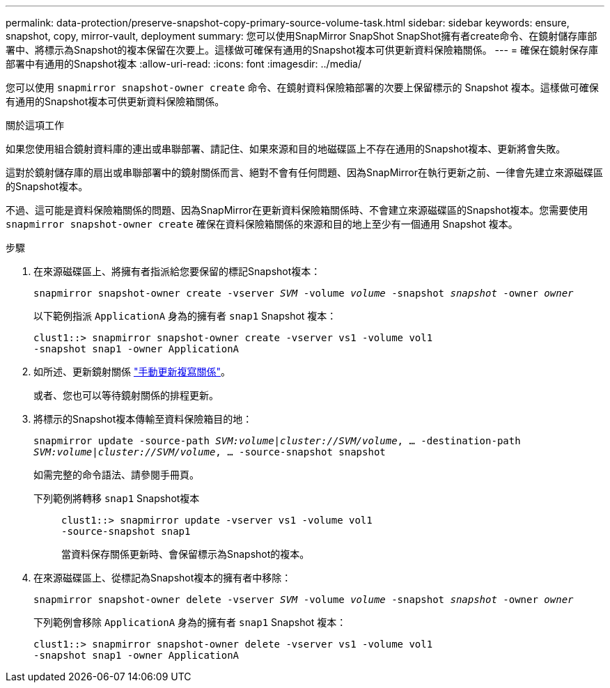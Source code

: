 ---
permalink: data-protection/preserve-snapshot-copy-primary-source-volume-task.html 
sidebar: sidebar 
keywords: ensure, snapshot, copy, mirror-vault, deployment 
summary: 您可以使用SnapMirror SnapShot SnapShot擁有者create命令、在鏡射儲存庫部署中、將標示為Snapshot的複本保留在次要上。這樣做可確保有通用的Snapshot複本可供更新資料保險箱關係。 
---
= 確保在鏡射保存庫部署中有通用的Snapshot複本
:allow-uri-read: 
:icons: font
:imagesdir: ../media/


[role="lead"]
您可以使用 `snapmirror snapshot-owner create` 命令、在鏡射資料保險箱部署的次要上保留標示的 Snapshot 複本。這樣做可確保有通用的Snapshot複本可供更新資料保險箱關係。

.關於這項工作
如果您使用組合鏡射資料庫的連出或串聯部署、請記住、如果來源和目的地磁碟區上不存在通用的Snapshot複本、更新將會失敗。

這對於鏡射儲存庫的扇出或串聯部署中的鏡射關係而言、絕對不會有任何問題、因為SnapMirror在執行更新之前、一律會先建立來源磁碟區的Snapshot複本。

不過、這可能是資料保險箱關係的問題、因為SnapMirror在更新資料保險箱關係時、不會建立來源磁碟區的Snapshot複本。您需要使用 `snapmirror snapshot-owner create` 確保在資料保險箱關係的來源和目的地上至少有一個通用 Snapshot 複本。

.步驟
. 在來源磁碟區上、將擁有者指派給您要保留的標記Snapshot複本：
+
`snapmirror snapshot-owner create -vserver _SVM_ -volume _volume_ -snapshot _snapshot_ -owner _owner_`

+
以下範例指派 `ApplicationA` 身為的擁有者 `snap1` Snapshot 複本：

+
[listing]
----
clust1::> snapmirror snapshot-owner create -vserver vs1 -volume vol1
-snapshot snap1 -owner ApplicationA
----
. 如所述、更新鏡射關係 link:update-replication-relationship-manual-task.html["手動更新複寫關係"]。
+
或者、您也可以等待鏡射關係的排程更新。

. 將標示的Snapshot複本傳輸至資料保險箱目的地：
+
`snapmirror update -source-path _SVM:volume_|_cluster://SVM/volume_, ... -destination-path _SVM:volume_|_cluster://SVM/volume_, ... -source-snapshot snapshot`

+
如需完整的命令語法、請參閱手冊頁。

+
下列範例將轉移 `snap1` Snapshot複本::
+
--
[listing]
----
clust1::> snapmirror update -vserver vs1 -volume vol1
-source-snapshot snap1
----
當資料保存關係更新時、會保留標示為Snapshot的複本。

--


. 在來源磁碟區上、從標記為Snapshot複本的擁有者中移除：
+
`snapmirror snapshot-owner delete -vserver _SVM_ -volume _volume_ -snapshot _snapshot_ -owner _owner_`

+
下列範例會移除 `ApplicationA` 身為的擁有者 `snap1` Snapshot 複本：

+
[listing]
----
clust1::> snapmirror snapshot-owner delete -vserver vs1 -volume vol1
-snapshot snap1 -owner ApplicationA
----

